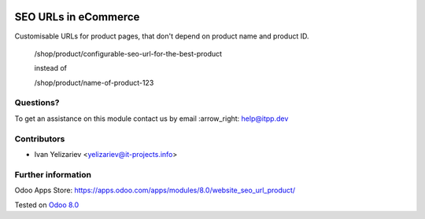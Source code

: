 .. image:: https://itpp.dev/images/infinity-readme.png
   :alt: Tested and maintained by IT Projects Labs
   :target: https://itpp.dev

=======================
 SEO URLs in eCommerce
=======================

Customisable URLs for product pages, that don't depend on product name and product ID.

    /shop/product/configurable-seo-url-for-the-best-product

    instead of

    /shop/product/name-of-product-123

Questions?
==========

To get an assistance on this module contact us by email :arrow_right: help@itpp.dev

Contributors
============
* Ivan Yelizariev <yelizariev@it-projects.info>

Further information
===================

Odoo Apps Store: https://apps.odoo.com/apps/modules/8.0/website_seo_url_product/


Tested on `Odoo 8.0 <https://github.com/odoo/odoo/commit/bde083a5f91a659430b1227f240872f912f23c12>`_
